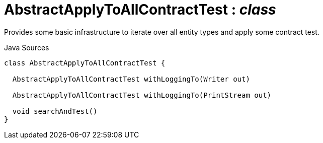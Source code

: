 = AbstractApplyToAllContractTest : _class_
:Notice: Licensed to the Apache Software Foundation (ASF) under one or more contributor license agreements. See the NOTICE file distributed with this work for additional information regarding copyright ownership. The ASF licenses this file to you under the Apache License, Version 2.0 (the "License"); you may not use this file except in compliance with the License. You may obtain a copy of the License at. http://www.apache.org/licenses/LICENSE-2.0 . Unless required by applicable law or agreed to in writing, software distributed under the License is distributed on an "AS IS" BASIS, WITHOUT WARRANTIES OR  CONDITIONS OF ANY KIND, either express or implied. See the License for the specific language governing permissions and limitations under the License.

Provides some basic infrastructure to iterate over all entity types and apply some contract test.

.Java Sources
[source,java]
----
class AbstractApplyToAllContractTest {

  AbstractApplyToAllContractTest withLoggingTo(Writer out)

  AbstractApplyToAllContractTest withLoggingTo(PrintStream out)

  void searchAndTest()
}
----

